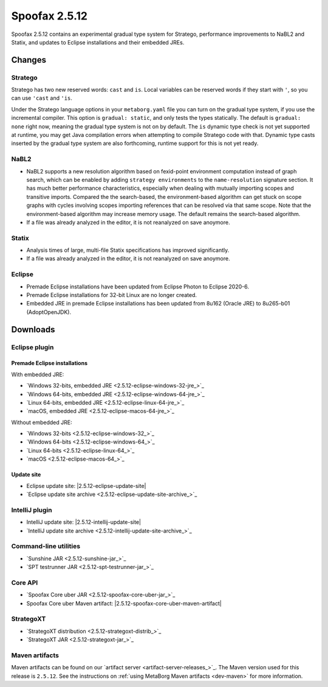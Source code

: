 ==============
Spoofax 2.5.12
==============

Spoofax 2.5.12 contains an experimental gradual type system for Stratego, performance improvements to NaBL2 and Statix, and updates to Eclipse installations and their embedded JREs.

Changes
-------

Stratego
~~~~~~~~

Stratego has two new reserved words: ``cast`` and ``is``. Local variables can be reserved words if they start with ``'``, so you can use ``'cast`` and ``'is``.

Under the Stratego language options in your ``metaborg.yaml`` file you can turn on the gradual type system, if you use the incremental compiler. This option is ``gradual: static``, and only tests the types statically. The default is ``gradual: none`` right now, meaning the gradual type system is not on by default. The ``is`` dynamic type check is not yet supported at runtime, you may get Java compilation errors when attempting to compile Stratego code with that. Dynamic type casts inserted by the gradual type system are also forthcoming, runtime support for this is not yet ready. 

NaBL2
~~~~~

* NaBL2 supports a new resolution algorithm based on fexid-point
  environment computation instead of graph search, which can be
  enabled by adding ``strategy environments`` to the
  ``name-resolution`` signature section.  It has much better
  performance characteristics, especially when dealing with mutually
  importing scopes and transitive imports.  Compared the the
  search-based, the environment-based algorithm can get stuck on scope
  graphs with cycles involving scopes importing references that can be
  resolved via that same scope.  Note that the environment-based
  algorithm may increase memory usage.  The default remains the
  search-based algorithm.
* If a file was already analyzed in the editor, it is not reanalyzed
  on save anoymore.

Statix
~~~~~~

* Analysis times of large, multi-file Statix specifications has improved significantly.
* If a file was already analyzed in the editor, it is not reanalyzed
  on save anoymore.

Eclipse
~~~~~~~

* Premade Eclipse installations have been updated from Eclipse Photon to Eclipse 2020-6.
* Premade Eclipse installations for 32-bit Linux are no longer created.
* Embedded JRE in premade Eclipse installations has been updated from 8u162 (Oracle JRE) to 8u265-b01 (AdoptOpenJDK).



Downloads
---------

Eclipse plugin
~~~~~~~~~~~~~~

Premade Eclipse installations
^^^^^^^^^^^^^^^^^^^^^^^^^^^^^

With embedded JRE:

- `Windows 32-bits, embedded JRE <2.5.12-eclipse-windows-32-jre_>`_
- `Windows 64-bits, embedded JRE <2.5.12-eclipse-windows-64-jre_>`_
- `Linux 64-bits, embedded JRE <2.5.12-eclipse-linux-64-jre_>`_
- `macOS, embedded JRE <2.5.12-eclipse-macos-64-jre_>`_

Without embedded JRE:

- `Windows 32-bits <2.5.12-eclipse-windows-32_>`_
- `Windows 64-bits <2.5.12-eclipse-windows-64_>`_
- `Linux 64-bits <2.5.12-eclipse-linux-64_>`_
- `macOS <2.5.12-eclipse-macos-64_>`_

Update site
^^^^^^^^^^^

-  Eclipse update site: |2.5.12-eclipse-update-site|
-  `Eclipse update site archive <2.5.12-eclipse-update-site-archive_>`_

IntelliJ plugin
~~~~~~~~~~~~~~~

-  IntelliJ update site: |2.5.12-intellij-update-site|
-  `IntelliJ update site archive <2.5.12-intellij-update-site-archive_>`_

Command-line utilities
~~~~~~~~~~~~~~~~~~~~~~

-  `Sunshine JAR <2.5.12-sunshine-jar_>`_
-  `SPT testrunner JAR <2.5.12-spt-testrunner-jar_>`_

Core API
~~~~~~~~

-  `Spoofax Core uber JAR <2.5.12-spoofax-core-uber-jar_>`_
-  Spoofax Core uber Maven artifact: |2.5.12-spoofax-core-uber-maven-artifact|

StrategoXT
~~~~~~~~~~

-  `StrategoXT distribution <2.5.12-strategoxt-distrib_>`_
-  `StrategoXT JAR <2.5.12-strategoxt-jar_>`_

Maven artifacts
~~~~~~~~~~~~~~~

Maven artifacts can be found on our `artifact server <artifact-server-releases_>`_.
The Maven version used for this release is ``2.5.12``. See the instructions on :ref:`using MetaBorg Maven artifacts <dev-maven>` for more information.

